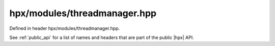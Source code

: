 
..
    Copyright (C) 2022 Dimitra Karatza

    Distributed under the Boost Software License, Version 1.0. (See accompanying
    file LICENSE_1_0.txt or copy at http://www.boost.org/LICENSE_1_0.txt)

.. _modules_hpx/modules/threadmanager.hpp_api:

-------------------------------------------------------------------------------
hpx/modules/threadmanager.hpp
-------------------------------------------------------------------------------

Defined in header hpx/modules/threadmanager.hpp.

See :ref:`public_api` for a list of names and headers that are part of the public
|hpx| API.

.. autodoxygenfile:: hpx/modules/threadmanager.hpp
   :project: threadmanager
